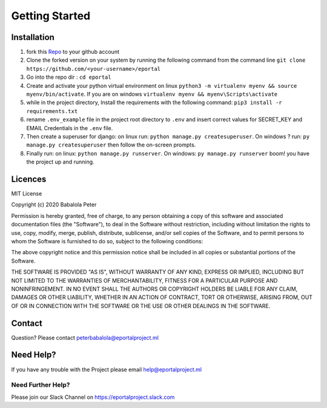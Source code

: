 ===============
Getting Started
===============

Installation
============

1. fork this `Repo <https://github.com/developerayyo/eportal/>`_  to your github account

2. Clone the forked version on your system  by running the following command from the command line ``git clone https://github.com/<your-username>/eportal``

3. Go into the repo dir : ``cd eportal``

4. Create and activate your python virtual environment on linux ``python3 -m virtualenv myenv && source myenv/bin/activate``. If you are on windows ``virtualenv myenv && myenv\Scripts\activate``

5. while in the project directory, Install the requirements with the following command: ``pip3 install -r requirements.txt``

6. rename ``.env_example`` file in the project root directory to ``.env`` and insert correct values for SECRET_KEY and EMAIL Credentials in the ``.env`` file.

7. Then create a superuser for django: on linux run: ``python manage.py createsuperuser``. On windows ? run: ``py manage.py createsuperuser`` then follow the on-screen prompts.

8. Finally run: on linux: ``python manage.py runserver``. On windows: ``py manage.py runserver`` boom! you have the project up and running.

Licences
========

MIT License

Copyright (c) 2020 Babalola Peter

Permission is hereby granted, free of charge, to any person obtaining a copy
of this software and associated documentation files (the "Software"), to deal
in the Software without restriction, including without limitation the rights
to use, copy, modify, merge, publish, distribute, sublicense, and/or sell
copies of the Software, and to permit persons to whom the Software is
furnished to do so, subject to the following conditions:

The above copyright notice and this permission notice shall be included in all
copies or substantial portions of the Software.

THE SOFTWARE IS PROVIDED "AS IS", WITHOUT WARRANTY OF ANY KIND, EXPRESS OR
IMPLIED, INCLUDING BUT NOT LIMITED TO THE WARRANTIES OF MERCHANTABILITY,
FITNESS FOR A PARTICULAR PURPOSE AND NONINFRINGEMENT. IN NO EVENT SHALL THE
AUTHORS OR COPYRIGHT HOLDERS BE LIABLE FOR ANY CLAIM, DAMAGES OR OTHER
LIABILITY, WHETHER IN AN ACTION OF CONTRACT, TORT OR OTHERWISE, ARISING FROM,
OUT OF OR IN CONNECTION WITH THE SOFTWARE OR THE USE OR OTHER DEALINGS IN THE
SOFTWARE.

Contact
=======
Question? Please contact peterbabalola@eportalproject.ml

Need Help?
==========

If you have any trouble with the Project please email help@eportalproject.ml

Need Further Help?
^^^^^^^^^^^^^^^^^^

Please join our Slack Channel on https://eportalproject.slack.com